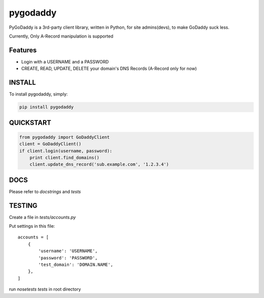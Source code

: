 pygodaddy
==========

PyGoDaddy is a 3rd-party client library, written in Python, for site admins(devs), to make GoDaddy suck less. 

Currently, Only A-Record manipulation is supported

Features
--------

- Login with a USERNAME and a PASSWORD
- CREATE, READ, UPDATE, DELETE your domain's DNS Records (A-Record only for now)

INSTALL
-------

To install pygodaddy, simply:

.. code-block:: bash
    
    pip install pygodaddy


QUICKSTART
----------

.. code-block:: python

    from pygodaddy import GoDaddyClient
    client = GoDaddyClient()
    if client.login(username, password):
        print client.find_domains()
        client.update_dns_record('sub.example.com', '1.2.3.4')

DOCS
----

Please refer to `docstrings` and `tests`


TESTING
-------

Create a file in `tests/accounts.py`

Put settings in this file::
 
    accounts = [
        {
            'username': 'USERNAME',
            'password': 'PASSWORD',
            'test_domain': 'DOMAIN.NAME',
        },
    ]

run `nosetests tests` in root directory
